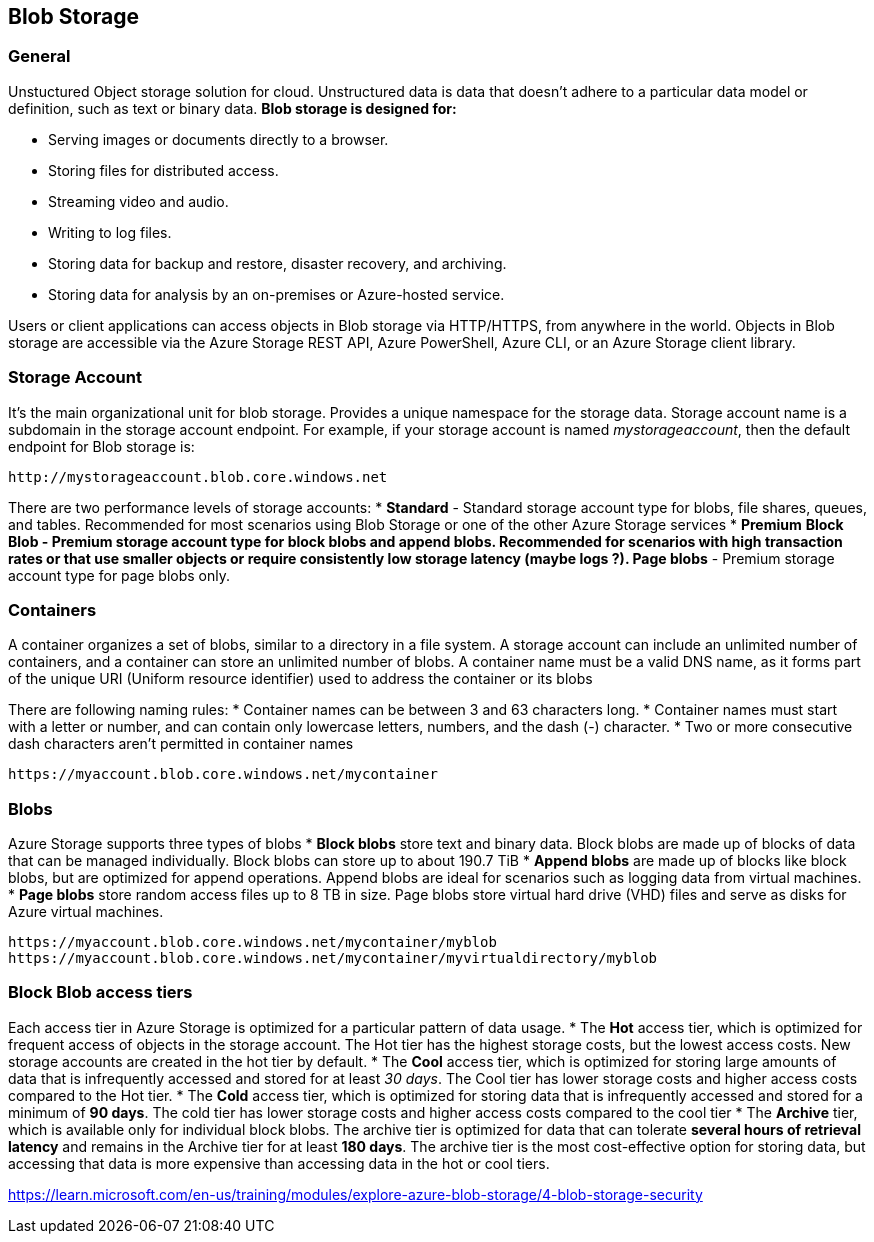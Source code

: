 == Blob Storage
:toc:

=== General

Unstuctured Object storage solution for cloud. Unstructured data is data that doesn't adhere to a particular data model or definition, such as text or binary data.
*Blob storage is designed for:*

* Serving images or documents directly to a browser.
* Storing files for distributed access.
* Streaming video and audio.
* Writing to log files.
* Storing data for backup and restore, disaster recovery, and archiving.
* Storing data for analysis by an on-premises or Azure-hosted service.

Users or client applications can access objects in Blob storage via HTTP/HTTPS, from anywhere in the world. Objects in Blob storage are accessible via the Azure Storage REST API, Azure PowerShell, Azure CLI, or an Azure Storage client library.

=== Storage Account
It's the main organizational unit for blob storage. Provides a unique namespace for the storage data.
Storage account name is a subdomain in the storage account endpoint.
For example, if your storage account is named _mystorageaccount_, then the default endpoint for Blob storage is:
----
http://mystorageaccount.blob.core.windows.net
----

There are two performance levels of storage accounts:
* *Standard* - Standard storage account type for blobs, file shares, queues, and tables. Recommended for most scenarios using Blob Storage or one of the other Azure Storage services
* *Premium*
	** *Block Blob* - Premium storage account type for block blobs and append blobs. Recommended for scenarios with high transaction rates or that use smaller objects or require consistently low storage latency (maybe logs ?).
	** *Page blobs* - Premium storage account type for page blobs only.

=== Containers
A container organizes a set of blobs, similar to a directory in a file system. A storage account can include an unlimited number of containers, and a container can store an unlimited number of blobs.
A container name must be a valid DNS name, as it forms part of the unique URI (Uniform resource identifier) used to address the container or its blobs

There are following naming rules:
* Container names can be between 3 and 63 characters long.
* Container names must start with a letter or number, and can contain only lowercase letters, numbers, and the dash (-) character.
* Two or more consecutive dash characters aren't permitted in container names

----
https://myaccount.blob.core.windows.net/mycontainer
----

=== Blobs

Azure Storage supports three types of blobs
* *Block blobs* store text and binary data. Block blobs are made up of blocks of data that can be managed individually. Block blobs can store up to about 190.7 TiB
* *Append blobs* are made up of blocks like block blobs, but are optimized for append operations. Append blobs are ideal for scenarios such as logging data from virtual machines.
* *Page blobs* store random access files up to 8 TB in size. Page blobs store virtual hard drive (VHD) files and serve as disks for Azure virtual machines.

----
https://myaccount.blob.core.windows.net/mycontainer/myblob
https://myaccount.blob.core.windows.net/mycontainer/myvirtualdirectory/myblob
----

=== Block Blob access tiers

Each access tier in Azure Storage is optimized for a particular pattern of data usage.
* The *Hot* access tier, which is optimized for frequent access of objects in the storage account. The Hot tier has the highest storage costs, but the lowest access costs. New storage accounts are created in the hot tier by default.
* The *Cool* access tier, which is optimized for storing large amounts of data that is infrequently accessed and stored for at least _30 days_. The Cool tier has lower storage costs and higher access costs compared to the Hot tier.
* The *Cold* access tier, which is optimized for storing data that is infrequently accessed and stored for a minimum of *90 days*. The cold tier has lower storage costs and higher access costs compared to the cool tier
* The *Archive* tier, which is available only for individual block blobs. The archive tier is optimized for data that can tolerate *several hours of retrieval latency* and remains in the Archive tier for at least *180 days*. The archive tier is the most cost-effective option for storing data, but accessing that data is more expensive than accessing data in the hot or cool tiers.

https://learn.microsoft.com/en-us/training/modules/explore-azure-blob-storage/4-blob-storage-security
